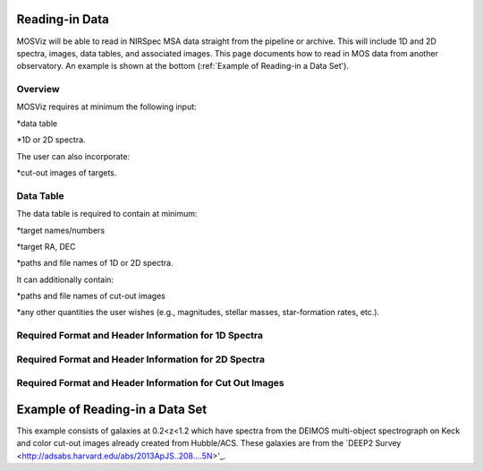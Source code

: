 ***************
Reading-in Data
***************

MOSViz will be able to read in NIRSpec MSA data straight from the pipeline or archive.   This will include 1D and 2D spectra, images, data tables, and associated images.  This page documents how to read in MOS data from another observatory.  An example is shown at the bottom (:ref:`Example of Reading-in a Data Set').

++++++++
Overview
++++++++

MOSViz requires at minimum the following input:

*data table

*1D or 2D spectra.

The user can also incorporate:

*cut-out images of targets.

++++++++++
Data Table
++++++++++

The data table is required to contain at minimum:

*target names/numbers

*target RA, DEC

*paths and file names of 1D or 2D spectra.

It can additionally contain:

*paths and file names of cut-out images 

*any other quantities the user wishes (e.g., magnitudes, stellar masses, star-formation rates, etc.).

+++++++++++++++++++++++++++++++++++++++++++++++++++++
Required Format and Header Information for 1D Spectra
+++++++++++++++++++++++++++++++++++++++++++++++++++++

+++++++++++++++++++++++++++++++++++++++++++++++++++++
Required Format and Header Information for 2D Spectra
+++++++++++++++++++++++++++++++++++++++++++++++++++++

+++++++++++++++++++++++++++++++++++++++++++++++++++++++++
Required Format and Header Information for Cut Out Images
+++++++++++++++++++++++++++++++++++++++++++++++++++++++++

********************************
Example of Reading-in a Data Set
********************************

This example consists of galaxies at 0.2<z<1.2 which have spectra from the DEIMOS
multi-object spectrograph on Keck and color cut-out images already created from 
Hubble/ACS.  These galaxies are from the `DEEP2 Survey <http://adsabs.harvard.edu/abs/2013ApJS..208....5N>'_.


